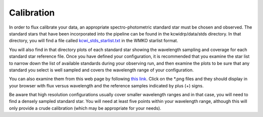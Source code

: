 ===========
Calibration
===========

In order to flux calibrate your data, an appropriate spectro-photometric
standard star must be chosen and observed.  The standard stars that have been
incorporated into the pipeline can be found in the kcwidrp/data/stds
directory.  In that directory, you will find a file called
`kcwi_stds_starlist.txt <https://github.com/Keck-DataReductionPipelines/KCWI_DRP/tree/master/kcwidrp/data/stds/kcwi_stds_starlilst.txt>`_ in the WMKO starlist format.

You will also find in that directory plots of each standard star showing the
wavelength sampling and coverage for each standard star reference file.  Once
you have defined your configuration, it is recommended that you examine the
star list to narrow down the list of available standards during your observing
run, and then examine the plots to be sure that any standard you select
is well sampled and covers the wavelength range of your configuration.

You can also examine them from this web page by following `this link <https://github.com/Keck-DataReductionPipelines/KCWI_DRP/tree/kcrm_merge/kcwidrp/data/stds>`_.
Click on the \*.png files and they should display in your browser with flux
versus wavelength and the reference samples indicated by plus (+) signs.

Be aware that high resolution configurations usually cover smaller wavelength
ranges and in that case, you will need to find a densely sampled standard star.
You will need at least five points within your wavelength range, although this
will only provide a crude calibration (which may be appropriate for your needs).

